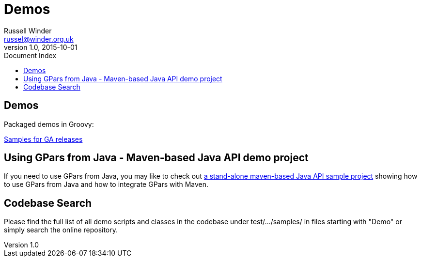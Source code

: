 = GPars - Groovy Parallel Systems
Russell Winder <russel@winder.org.uk>
v1.0, 2015-10-01
:linkattrs:
:linkcss:
:toc: left
:toc-title: Document Index
:icons: font
:source-highlighter: coderay
:docslink: http://www.gpars.org/guide/[GPars Docs]
:description: GPars is a multi-paradigm concurrency framework offering several mutually cooperating high-level concurrency abstractions.
:doctitle: Demos


== Demos

Packaged demos in Groovy:

http://gpars.org/download/1.2.1/gpars-samples-1.2.1.zip[Samples for GA releases]


== Using GPars from Java - Maven-based Java API demo project

If you need to use GPars from Java, you may like to check out http://gpars.org/download/1.2.1/gpars-mvn-java-demo-1.2.1.zip[a stand-alone maven-based Java API sample project] showing how to use GPars from Java and how to integrate GPars with Maven.


== Codebase Search

Please find the full list of all demo scripts and classes in the codebase under test/.../samples/ in files starting with "Demo" or simply search the online repository.

//<!--http://git.codehaus.org/gitweb.cgi?p=gpars.git;a=tree;f=src/test/groovy/groovyx/gpars/samples;h=6e25c7ecb409197aced73a76719795976ee461ec;hb=HEAD-->
